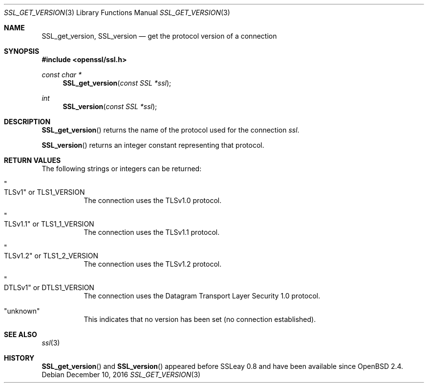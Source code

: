 .\"	$OpenBSD: SSL_get_version.3,v 1.3 2016/12/10 13:12:08 schwarze Exp $
.\"	OpenSSL bb9ad09e Jun 6 00:43:05 2016 -0400
.\"
.\" This file was written by Lutz Jaenicke <jaenicke@openssl.org>.
.\" Copyright (c) 2001, 2005, 2014 The OpenSSL Project.  All rights reserved.
.\"
.\" Redistribution and use in source and binary forms, with or without
.\" modification, are permitted provided that the following conditions
.\" are met:
.\"
.\" 1. Redistributions of source code must retain the above copyright
.\"    notice, this list of conditions and the following disclaimer.
.\"
.\" 2. Redistributions in binary form must reproduce the above copyright
.\"    notice, this list of conditions and the following disclaimer in
.\"    the documentation and/or other materials provided with the
.\"    distribution.
.\"
.\" 3. All advertising materials mentioning features or use of this
.\"    software must display the following acknowledgment:
.\"    "This product includes software developed by the OpenSSL Project
.\"    for use in the OpenSSL Toolkit. (http://www.openssl.org/)"
.\"
.\" 4. The names "OpenSSL Toolkit" and "OpenSSL Project" must not be used to
.\"    endorse or promote products derived from this software without
.\"    prior written permission. For written permission, please contact
.\"    openssl-core@openssl.org.
.\"
.\" 5. Products derived from this software may not be called "OpenSSL"
.\"    nor may "OpenSSL" appear in their names without prior written
.\"    permission of the OpenSSL Project.
.\"
.\" 6. Redistributions of any form whatsoever must retain the following
.\"    acknowledgment:
.\"    "This product includes software developed by the OpenSSL Project
.\"    for use in the OpenSSL Toolkit (http://www.openssl.org/)"
.\"
.\" THIS SOFTWARE IS PROVIDED BY THE OpenSSL PROJECT ``AS IS'' AND ANY
.\" EXPRESSED OR IMPLIED WARRANTIES, INCLUDING, BUT NOT LIMITED TO, THE
.\" IMPLIED WARRANTIES OF MERCHANTABILITY AND FITNESS FOR A PARTICULAR
.\" PURPOSE ARE DISCLAIMED.  IN NO EVENT SHALL THE OpenSSL PROJECT OR
.\" ITS CONTRIBUTORS BE LIABLE FOR ANY DIRECT, INDIRECT, INCIDENTAL,
.\" SPECIAL, EXEMPLARY, OR CONSEQUENTIAL DAMAGES (INCLUDING, BUT
.\" NOT LIMITED TO, PROCUREMENT OF SUBSTITUTE GOODS OR SERVICES;
.\" LOSS OF USE, DATA, OR PROFITS; OR BUSINESS INTERRUPTION)
.\" HOWEVER CAUSED AND ON ANY THEORY OF LIABILITY, WHETHER IN CONTRACT,
.\" STRICT LIABILITY, OR TORT (INCLUDING NEGLIGENCE OR OTHERWISE)
.\" ARISING IN ANY WAY OUT OF THE USE OF THIS SOFTWARE, EVEN IF ADVISED
.\" OF THE POSSIBILITY OF SUCH DAMAGE.
.\"
.Dd $Mdocdate: December 10 2016 $
.Dt SSL_GET_VERSION 3
.Os
.Sh NAME
.Nm SSL_get_version ,
.Nm SSL_version
.Nd get the protocol version of a connection
.Sh SYNOPSIS
.In openssl/ssl.h
.Ft const char *
.Fn SSL_get_version "const SSL *ssl"
.Ft int
.Fn SSL_version "const SSL *ssl"
.Sh DESCRIPTION
.Fn SSL_get_version
returns the name of the protocol used for the connection
.Fa ssl .
.Pp
.Fn SSL_version
returns an integer constant representing that protocol.
.Sh RETURN VALUES
The following strings or integers can be returned:
.Bl -tag -width Ds
.It Qo TLSv1 Qc No or Dv TLS1_VERSION
The connection uses the TLSv1.0 protocol.
.It Qo TLSv1.1 Qc No or Dv TLS1_1_VERSION
The connection uses the TLSv1.1 protocol.
.It Qo TLSv1.2 Qc No or Dv TLS1_2_VERSION
The connection uses the TLSv1.2 protocol.
.It Qo DTLSv1 Qc No or Dv DTLS1_VERSION
The connection uses the Datagram Transport Layer Security 1.0 protocol.
.It Qq unknown
This indicates that no version has been set (no connection established).
.El
.Sh SEE ALSO
.Xr ssl 3
.Sh HISTORY
.Fn SSL_get_version
and
.Fn SSL_version
appeared before SSLeay 0.8 and have been available since
.Ox 2.4 .
